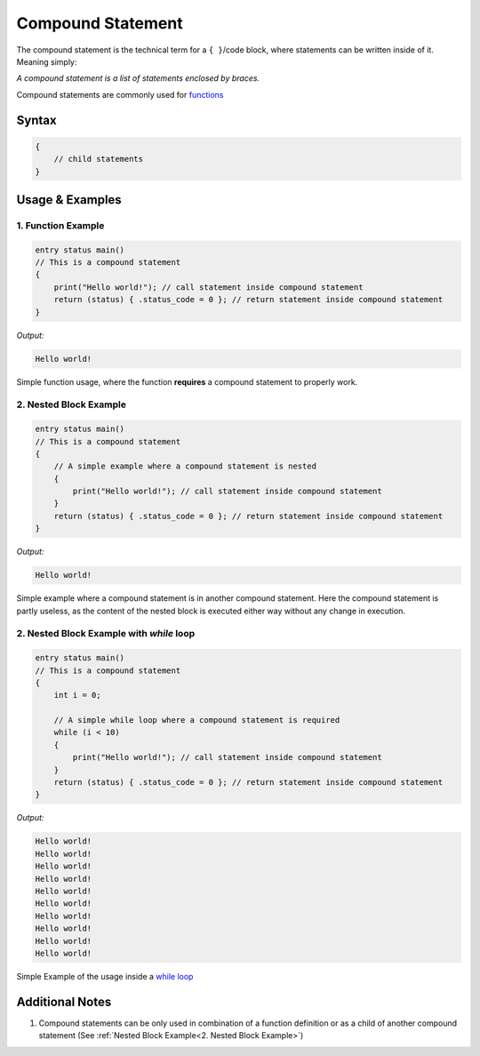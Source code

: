 
******************
Compound Statement
******************

The compound statement is the technical term for a ``{ }``/code block, where
statements can be written inside of it. Meaning simply:

*A compound statement is a list of statements enclosed by braces.*

Compound statements are commonly used for `functions <../index.html>`_

Syntax
------

.. code:: c

    {
        // child statements
    }

Usage & Examples
----------------

1. Function Example
^^^^^^^^^^^^^^^^^^^

.. code:: c

    entry status main()
    // This is a compound statement
    {
        print("Hello world!"); // call statement inside compound statement
        return (status) { .status_code = 0 }; // return statement inside compound statement
    }

*Output:*

.. code:: bash

    Hello world!


Simple function usage, where the function **requires** a compound statement to
properly work.

2. Nested Block Example
^^^^^^^^^^^^^^^^^^^^^^^

.. code:: c

    entry status main()
    // This is a compound statement
    {
        // A simple example where a compound statement is nested
        {
            print("Hello world!"); // call statement inside compound statement
        }
        return (status) { .status_code = 0 }; // return statement inside compound statement
    }

*Output:*

.. code:: bash

    Hello world!

Simple example where a compound statement is in another compound statement.
Here the compound statement is partly useless, as the content of the nested
block is executed either way without any change in execution.

2. Nested Block Example with `while` loop
^^^^^^^^^^^^^^^^^^^^^^^^^^^^^^^^^^^^^^^^^

.. code:: c

    entry status main()
    // This is a compound statement
    {
        int i = 0;

        // A simple while loop where a compound statement is required
        while (i < 10)
        {
            print("Hello world!"); // call statement inside compound statement
        }
        return (status) { .status_code = 0 }; // return statement inside compound statement
    }

*Output:*

.. code:: bash

    Hello world!
    Hello world!
    Hello world!
    Hello world!
    Hello world!
    Hello world!
    Hello world!
    Hello world!
    Hello world!
    Hello world!

Simple Example of the usage inside a `while loop <./iteration_statement.html>`_

Additional Notes
----------------

1. Compound statements can be only used in combination of a function definition
   or as a child of another compound statement (See :ref:`Nested Block Example<2. Nested Block Example>`)
